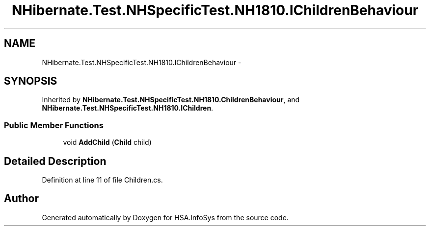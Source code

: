 .TH "NHibernate.Test.NHSpecificTest.NH1810.IChildrenBehaviour" 3 "Fri Jul 5 2013" "Version 1.0" "HSA.InfoSys" \" -*- nroff -*-
.ad l
.nh
.SH NAME
NHibernate.Test.NHSpecificTest.NH1810.IChildrenBehaviour \- 
.SH SYNOPSIS
.br
.PP
.PP
Inherited by \fBNHibernate\&.Test\&.NHSpecificTest\&.NH1810\&.ChildrenBehaviour\fP, and \fBNHibernate\&.Test\&.NHSpecificTest\&.NH1810\&.IChildren\fP\&.
.SS "Public Member Functions"

.in +1c
.ti -1c
.RI "void \fBAddChild\fP (\fBChild\fP child)"
.br
.in -1c
.SH "Detailed Description"
.PP 
Definition at line 11 of file Children\&.cs\&.

.SH "Author"
.PP 
Generated automatically by Doxygen for HSA\&.InfoSys from the source code\&.
